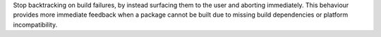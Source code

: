 Stop backtracking on build failures, by instead surfacing them to the user and aborting immediately. This behaviour provides more immediate feedback when a package cannot be built due to missing build dependencies or platform incompatibility.
